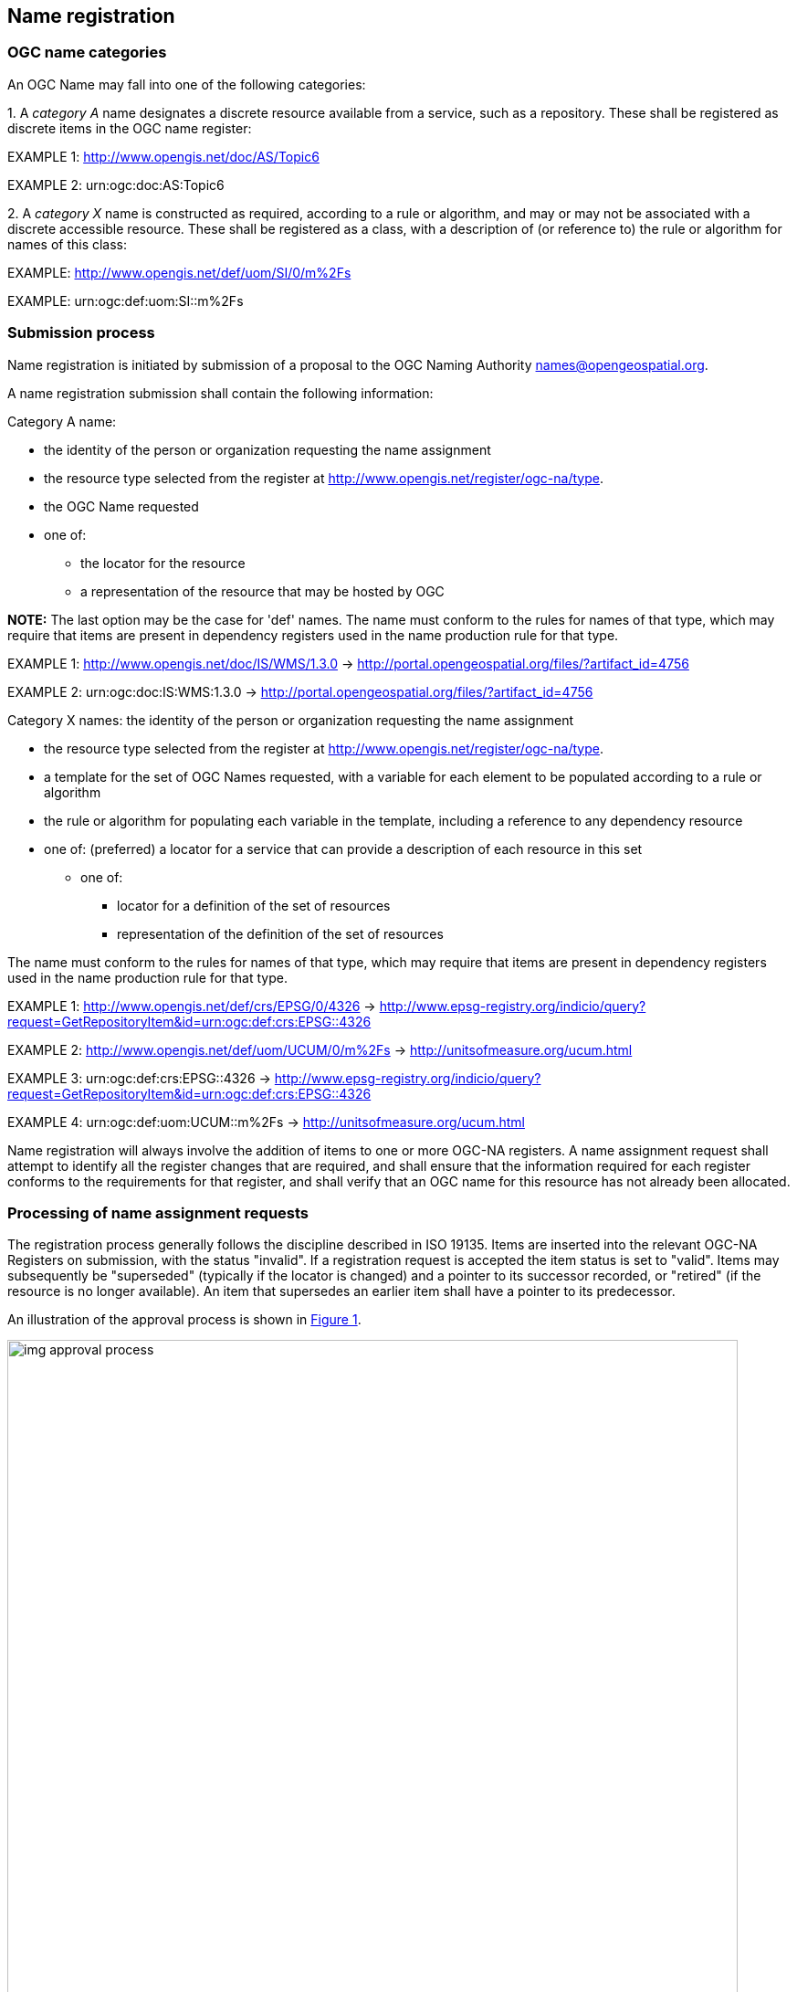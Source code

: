 == Name registration

=== OGC name categories

An OGC Name may fall into one of the following categories:

{counter:item_number:1}. A _category A_ name designates a discrete resource available from a service, such as a repository. These shall be registered as discrete items in the OGC name register:

EXAMPLE 1: http://www.opengis.net/doc/AS/Topic6

EXAMPLE 2: urn:ogc:doc:AS:Topic6

{counter:item_number:2}. A _category X_ name is constructed as required, according to a rule or algorithm, and may or may not be associated with a discrete accessible resource. These shall be registered as a class, with a description of (or reference to) the rule or algorithm for names of this class:

EXAMPLE: http://www.opengis.net/def/uom/SI/0/m%2Fs

EXAMPLE: urn:ogc:def:uom:SI::m%2Fs

=== Submission process

Name registration is initiated by submission of a proposal to the OGC Naming Authority names@opengeospatial.org.

A name registration submission shall contain the following information:

Category A name:

* the identity of the person or organization requesting the name assignment
* the resource type selected from the register at  http://www.opengis.net/register/ogc-na/type.
* the OGC Name requested
* one of:
** the locator for the resource
** a representation of the resource that may be hosted by OGC

*NOTE:* The last option may be the case for 'def' names.  The name must conform to the rules for names of that type, which may require that items are present in dependency registers used in the name production rule for that type.

EXAMPLE 1:  http://www.opengis.net/doc/IS/WMS/1.3.0  -> http://portal.opengeospatial.org/files/?artifact_id=4756

EXAMPLE 2:  urn:ogc:doc:IS:WMS:1.3.0 -> http://portal.opengeospatial.org/files/?artifact_id=4756

Category X names:  the identity of the person or organization requesting the name assignment

* the resource type selected from the register at  http://www.opengis.net/register/ogc-na/type.
* a template for the set of OGC Names requested, with a variable for each element to be populated according to a rule or algorithm
* the rule or algorithm for populating each variable in the template, including a reference to any dependency resource
* one of:
(preferred) a locator for a service that can provide a description of each resource in this set
** one of:
*** locator for a definition of the set of resources
*** representation of the definition of the set of resources

The name must conform to the rules for names of that type, which may require that items are present in dependency registers used in the name production rule for that type.

EXAMPLE 1: http://www.opengis.net/def/crs/EPSG/0/4326  -> http://www.epsg-registry.org/indicio/query?request=GetRepositoryItem&id=urn:ogc:def:crs:EPSG::4326

EXAMPLE 2: http://www.opengis.net/def/uom/UCUM/0/m%2Fs  -> http://unitsofmeasure.org/ucum.html

EXAMPLE 3: urn:ogc:def:crs:EPSG::4326  -> http://www.epsg-registry.org/indicio/query?request=GetRepositoryItem&id=urn:ogc:def:crs:EPSG::4326

EXAMPLE 4: urn:ogc:def:uom:UCUM::m%2Fs  -> http://unitsofmeasure.org/ucum.html

Name registration will always involve the addition of items to one or more OGC-NA registers. A name assignment request shall attempt to identify all the register changes that are required, and shall ensure that the information required for each register conforms to the requirements for that register, and shall verify that an OGC name for this resource has not already been allocated.

=== Processing of name assignment requests

The registration process generally follows the discipline described in ISO 19135. Items are inserted into the relevant OGC-NA Registers on submission, with the status "invalid". If a registration request is accepted the item status is set to "valid".  Items may subsequently be "superseded" (typically if the locator is changed) and a pointer to its successor recorded, or "retired" (if the resource is no longer available). An item that supersedes an earlier item shall have a pointer to its predecessor.

An illustration of the approval process is shown in <<img_approval_process>>.

[#img_approval_process,reftext='{figure-caption} {counter:figure-num}']
.Illustration of the approval process
image::images/img_approval_process.png[width=800]

A proposal management record shall be maintained with status flags: valid |  invalid | superseded | retired. Each flag shall be linked to its date.

As a general principle, the OGC-NA will take a "light touch" approach to acceptance of name registration proposals, and it is expected that most proposals will be accepted. The principle grounds for rejection of a name registration will be:

. the resource cannot be obtained using the locator provided
. the resource is not of the type indicated
. the resource already has an OGC name
. the name is not consistent with patterns in use for similar resources  The OGC-NA will process requests in a timely manner.

NOTE: Most discussion and decisions will be made using the issue tracker at https://github.com/opengeospatial/NamingAuthority/issues.
